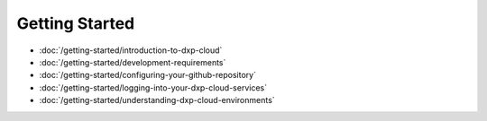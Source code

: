 Getting Started
===============

-  :doc:`/getting-started/introduction-to-dxp-cloud`
-  :doc:`/getting-started/development-requirements`
-  :doc:`/getting-started/configuring-your-github-repository`
-  :doc:`/getting-started/logging-into-your-dxp-cloud-services`
-  :doc:`/getting-started/understanding-dxp-cloud-environments`
